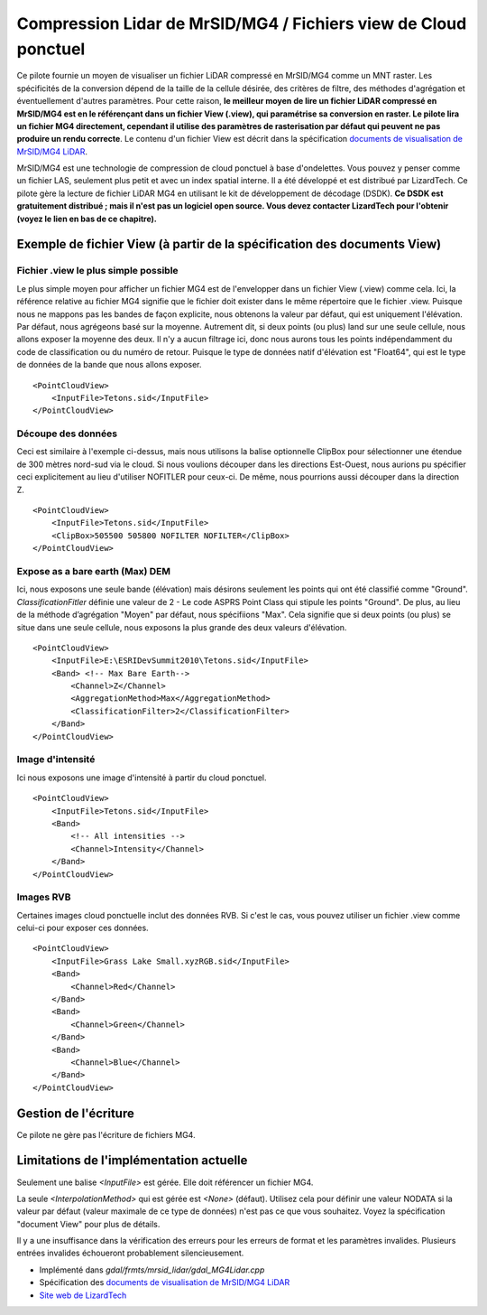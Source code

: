 .. _`gdal.gdal.formats.mrsid_lidar`:

================================================================
Compression Lidar de MrSID/MG4 / Fichiers view de Cloud ponctuel
================================================================

Ce pilote fournie un moyen de visualiser un fichier LiDAR compressé en MrSID/MG4 
comme un MNT raster. Les spécificités de la conversion dépend de la taille de la 
cellule désirée, des critères de filtre, des méthodes d'agrégation et éventuellement 
d'autres paramètres. Pour cette raison, **le meilleur moyen de lire un fichier 
LiDAR compressé en MrSID/MG4 est en le référençant dans un fichier View (.view), 
qui paramétrise sa conversion en raster. Le pilote lira un fichier MG4 directement, 
cependant il utilise des paramètres de rasterisation par défaut qui peuvent ne pas 
produire un rendu correcte**. Le contenu d'un fichier View est décrit dans la spécification 
`documents de visualisation de MrSID/MG4 LiDAR`_.

MrSID/MG4 est une technologie de compression de cloud ponctuel à base d'ondelettes. 
Vous pouvez y penser comme un fichier LAS, seulement plus petit et avec un index 
spatial interne. Il a été développé et est distribué par LizardTech. Ce pilote 
gère la lecture de fichier LiDAR MG4 en utilisant le kit de développement de 
décodage (DSDK). **Ce DSDK est gratuitement distribué ; mais il n'est pas un 
logiciel open source. Vous devez contacter LizardTech pour l'obtenir (voyez le 
lien en bas de ce chapitre).**

Exemple de fichier View (à partir de la spécification des documents View)
==========================================================================

Fichier .view le plus simple possible
**************************************

Le plus simple moyen pour afficher un fichier MG4 est de l'envelopper dans un 
fichier View (.view) comme cela. Ici, la référence relative au fichier MG4 
signifie que le fichier doit exister dans le même répertoire que le fichier .view. 
Puisque nous ne mappons pas les bandes de façon explicite, nous obtenons la 
valeur par défaut, qui est uniquement l'élévation. Par défaut, nous agrégeons 
basé sur la moyenne. Autrement dit, si deux points (ou plus) land sur une seule
cellule, nous allons exposer la moyenne des deux. Il n'y a aucun filtrage ici, 
donc nous aurons tous les points indépendamment du code de classification ou du 
numéro de retour. Puisque le type de données natif d'élévation est "Float64", 
qui est le type de données de la bande que nous allons exposer.

::
    
    <PointCloudView>
        <InputFile>Tetons.sid</InputFile>
    </PointCloudView>

Découpe des données
********************

Ceci est similaire à l'exemple ci-dessus, mais nous utilisons la balise 
optionnelle ClipBox pour sélectionner une étendue de 300 mètres nord-sud via le
cloud. Si nous voulions découper dans les directions Est-Ouest, nous aurions pu 
spécifier ceci explicitement au lieu d'utiliser NOFITLER pour ceux-ci. De même, 
nous pourrions aussi découper dans la direction Z.

::
    
    <PointCloudView>
        <InputFile>Tetons.sid</InputFile>
        <ClipBox>505500 505800 NOFILTER NOFILTER</ClipBox>
    </PointCloudView>


Expose as a bare earth (Max) DEM
*********************************

Ici, nous exposons une seule bande (élévation) mais désirons seulement les points 
qui ont été classifié comme "Ground". *ClassificationFitler* définie une valeur de 
2 - Le code ASPRS Point Class qui stipule les points "Ground". De plus, au lieu 
de la méthode d’agrégation "Moyen" par défaut, nous spécifiions "Max". Cela 
signifie que si deux points (ou plus) se situe dans une seule cellule, nous exposons 
la plus grande des deux valeurs d'élévation.

::
    
    <PointCloudView>
        <InputFile>E:\ESRIDevSummit2010\Tetons.sid</InputFile>
        <Band> <!-- Max Bare Earth-->
            <Channel>Z</Channel>
            <AggregationMethod>Max</AggregationMethod>
            <ClassificationFilter>2</ClassificationFilter>
        </Band>
    </PointCloudView>

Image d'intensité
******************

Ici nous exposons une image d'intensité à partir du cloud ponctuel.

::
    
    <PointCloudView>
        <InputFile>Tetons.sid</InputFile>
        <Band>
            <!-- All intensities -->
            <Channel>Intensity</Channel>
        </Band>
    </PointCloudView>


Images RVB
***********

Certaines images cloud ponctuelle inclut des données RVB. Si c'est le cas, vous 
pouvez utiliser un fichier .view comme celui-ci pour exposer ces données.

::
    
    <PointCloudView>
        <InputFile>Grass Lake Small.xyzRGB.sid</InputFile>
        <Band>
            <Channel>Red</Channel>
        </Band>
        <Band>
            <Channel>Green</Channel>
        </Band>
        <Band>
            <Channel>Blue</Channel>
        </Band>
    </PointCloudView> 


Gestion de l'écriture 
======================

Ce pilote ne gère pas l'écriture de fichiers MG4.

Limitations de l'implémentation actuelle
=========================================

Seulement une balise *<InputFile>* est gérée. Elle doit référencer un fichier MG4.

La seule *<InterpolationMethod>* qui est gérée est *<None>* (défaut). Utilisez 
cela pour définir une valeur NODATA si la valeur par défaut (valeur maximale de 
ce type de données) n'est pas ce que vous souhaitez. Voyez la spécification 
"document View" pour plus de détails.

Il y a une insuffisance dans la vérification des erreurs pour les erreurs de format 
et les paramètres invalides. Plusieurs entrées invalides échoueront probablement 
silencieusement.

.. seealso::

* Implémenté dans *gdal/frmts/mrsid_lidar/gdal_MG4Lidar.cpp*
* Spécification des `documents de visualisation de MrSID/MG4 LiDAR`_
* `Site web de LizardTech <http://www.lizardtech.com>`_

.. _`documents de visualisation de MrSID/MG4 LiDAR`: http://www.gdal.org/frmt_mrsid_lidar_view_point_cloud.html

.. yjacolin at free.fr, Yves Jacolin - 2011/08/14 (trunk 21644)